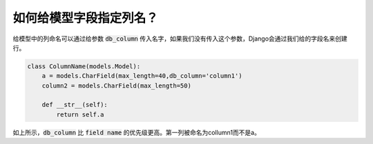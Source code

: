如何给模型字段指定列名？
=====================================================

给模型中的列命名可以通过给参数 :code:`db_column` 传入名字，如果我们没有传入这个参数，Django会通过我们给的字段名来创建行。

.. code:: python

    class ColumnName(models.Model):
        a = models.CharField(max_length=40,db_column='column1')
        column2 = models.CharField(max_length=50)

        def __str__(self):
            return self.a

.. image:: db_column.png

如上所示，:code:`db_column` 比 :code:`field name` 的优先级更高。第一列被命名为collumn1而不是a。
